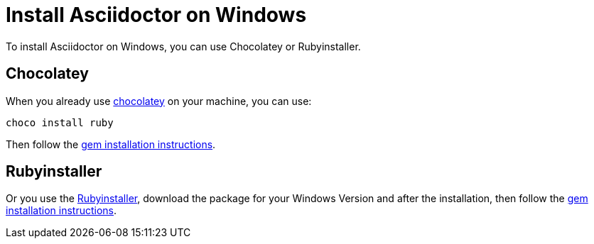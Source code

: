 = Install Asciidoctor on Windows

To install Asciidoctor on Windows, you can use Chocolatey or Rubyinstaller.

== Chocolatey

When you already use https://chocolatey.org[chocolatey^] on your machine, you can use:

[source]
----
choco install ruby
----

Then follow the xref:gem.adoc[gem installation instructions].

== Rubyinstaller

Or you use the https://rubyinstaller.org/downloads/[Rubyinstaller^], download the package for your Windows Version and after the installation, then follow the xref:gem.adoc[gem installation instructions].
